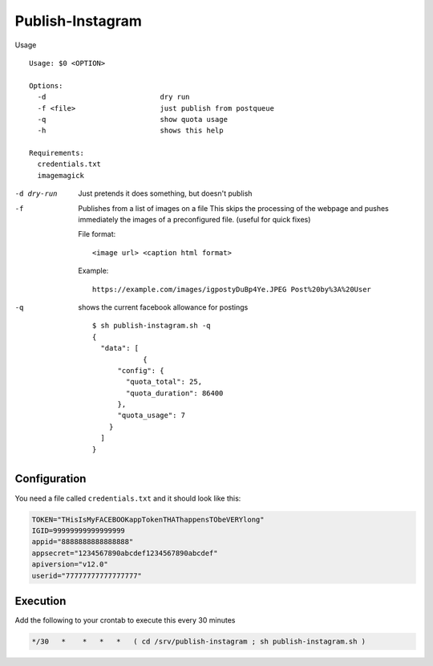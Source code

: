 Publish-Instagram
#################

Usage

::

    Usage: $0 <OPTION>
    
    Options:
      -d                           dry run
      -f <file>                    just publish from postqueue
      -q                           show quota usage
      -h                           shows this help
    
    Requirements:
      credentials.txt
      imagemagick


-d dry-run
    Just pretends it does something, but doesn't publish

-f
    Publishes from a list of images on a file
    This skips the processing of the webpage and pushes immediately the images of a preconfigured file.
    (useful for quick fixes)

    File format:

    ::
    
        <image url> <caption html format>

    Example:

    ::

        https://example.com/images/igpostyDuBp4Ye.JPEG Post%20by%3A%20User

-q
    shows the current facebook allowance for postings

    ::

        $ sh publish-instagram.sh -q
        {
          "data": [
                    {
              "config": {
                "quota_total": 25,
                "quota_duration": 86400
              },
              "quota_usage": 7
            }
          ]
        }

Configuration
=============

You need a file called ``credentials.txt`` and it should look like this:

.. code-block:: SHELL

    TOKEN="THisIsMyFACEBOOKappTokenTHAThappensTObeVERYlong"
    IGID=99999999999999999
    appid="8888888888888888"
    appsecret="1234567890abcdef1234567890abcdef"
    apiversion="v12.0"
    userid="77777777777777777"


Execution
=========

Add the following to your crontab to execute this every 30 minutes

.. code-block:: TEXT

    */30   *    *   *   *   ( cd /srv/publish-instagram ; sh publish-instagram.sh )
